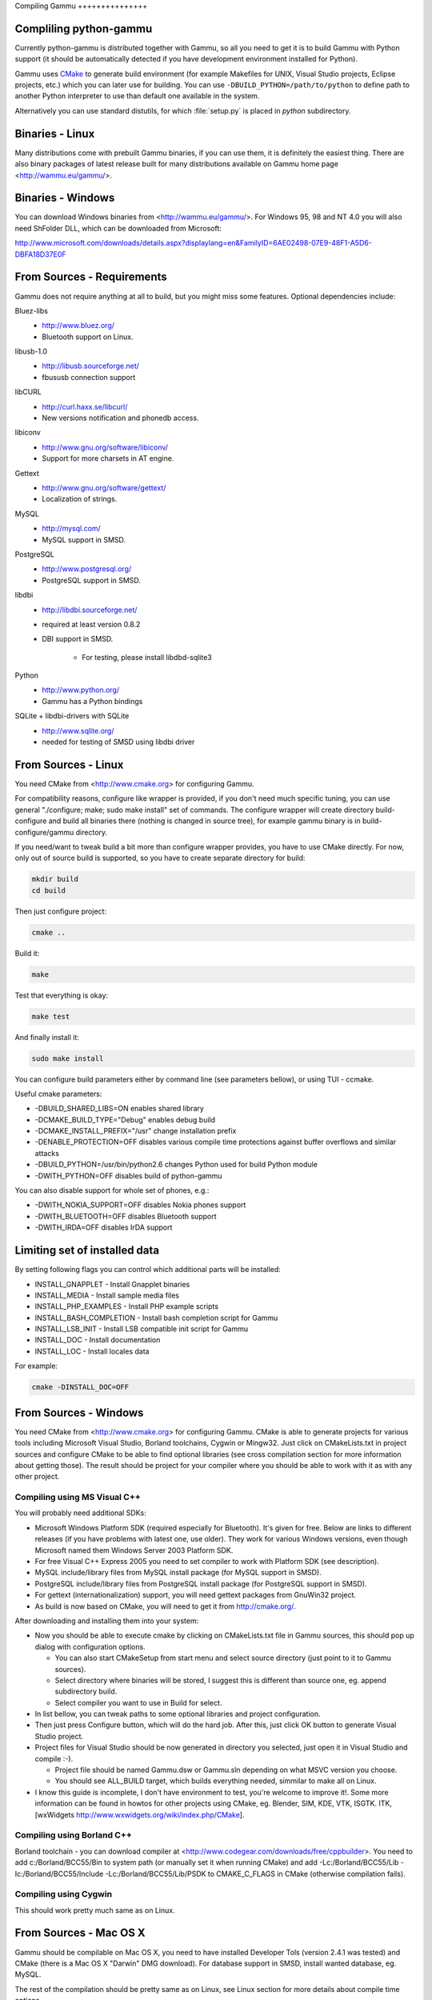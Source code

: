 Compiling Gammu +++++++++++++++

Compliling python-gammu
=======================

Currently python-gammu is distributed together with Gammu, so all you need
to get it is to build Gammu with Python support (it should be automatically
detected if you have development environment installed for Python).

Gammu uses CMake_ to generate build environment (for example Makefiles for
UNIX, Visual Studio projects, Eclipse projects, etc.) which you can later
use for building. You can use ``-DBUILD_PYTHON=/path/to/python`` to define
path to another Python interpreter to use than default one available in the
system.

Alternatively you can use standard distutils, for which :file:`setup.py` is
placed in `python` subdirectory.


Binaries - Linux
================

Many distributions come with prebuilt Gammu binaries, if you can use them,
it is definitely the easiest thing. There are also binary packages of latest
release built for many distributions available on Gammu home page
<http://wammu.eu/gammu/>.


Binaries - Windows
==================

You can download Windows binaries from <http://wammu.eu/gammu/>. For Windows
95, 98 and NT 4.0 you will also need ShFolder DLL, which can be downloaded
from Microsoft:

http://www.microsoft.com/downloads/details.aspx?displaylang=en&FamilyID=6AE02498-07E9-48F1-A5D6-DBFA18D37E0F


From Sources - Requirements
===========================

Gammu does not require anything at all to build, but you might miss some
features. Optional dependencies include:

Bluez-libs 
    - http://www.bluez.org/
    - Bluetooth support on Linux.

libusb-1.0
    - http://libusb.sourceforge.net/
    - fbususb connection support

libCURL
    - http://curl.haxx.se/libcurl/
    - New versions notification and phonedb access.

libiconv
    - http://www.gnu.org/software/libiconv/
    - Support for more charsets in AT engine.

Gettext
    - http://www.gnu.org/software/gettext/
    - Localization of strings.

MySQL
    - http://mysql.com/
    - MySQL support in SMSD.

PostgreSQL
    - http://www.postgresql.org/
    - PostgreSQL support in SMSD.

libdbi
    - http://libdbi.sourceforge.net/
    - required at least version 0.8.2
    - DBI support in SMSD.

        - For testing, please install libdbd-sqlite3

Python
    - http://www.python.org/
    - Gammu has a Python bindings

SQLite + libdbi-drivers with SQLite
    - http://www.sqlite.org/
    - needed for testing of SMSD using libdbi driver


From Sources - Linux
====================

You need CMake from <http://www.cmake.org> for configuring Gammu.

For compatibility reasons, configure like wrapper is provided, if you don't
need much specific tuning, you can use general "./configure; make; sudo make
install" set of commands. The configure wrapper will create directory
build-configure and build all binaries there (nothing is changed in source
tree), for example gammu binary is in build-configure/gammu directory.

If you need/want to tweak build a bit more than configure wrapper provides,
you have to use CMake directly. For now, only out of source build is
supported, so you have to create separate directory for build:

.. code-block:: sh

    mkdir build
    cd build

Then just configure project:

.. code-block:: sh

    cmake ..

Build it:

.. code-block:: sh

    make

Test that everything is okay:

.. code-block:: sh

    make test

And finally install it:

.. code-block:: sh

    sudo make install

You can configure build parameters either by command line (see parameters
bellow), or using TUI - ccmake.

Useful cmake parameters:

* -DBUILD_SHARED_LIBS=ON enables shared library
* -DCMAKE_BUILD_TYPE="Debug" enables debug build
* -DCMAKE_INSTALL_PREFIX="/usr" change installation prefix
* -DENABLE_PROTECTION=OFF disables various compile time protections against
  buffer overflows and similar attacks
* -DBUILD_PYTHON=/usr/bin/python2.6 changes Python used for build Python
  module
* -DWITH_PYTHON=OFF disables build of python-gammu

You can also disable support for whole set of phones, e.g.:

* -DWITH_NOKIA_SUPPORT=OFF disables Nokia phones support
* -DWITH_BLUETOOTH=OFF disables Bluetooth support
* -DWITH_IRDA=OFF disables IrDA support

Limiting set of installed data
==============================

By setting following flags you can control which additional parts will be
installed:

* INSTALL_GNAPPLET - Install Gnapplet binaries
* INSTALL_MEDIA - Install sample media files
* INSTALL_PHP_EXAMPLES - Install PHP example scripts
* INSTALL_BASH_COMPLETION - Install bash completion script for Gammu
* INSTALL_LSB_INIT - Install LSB compatible init script for Gammu
* INSTALL_DOC - Install documentation
* INSTALL_LOC - Install locales data

For example:

.. code-block:: sh

    cmake -DINSTALL_DOC=OFF


From Sources - Windows
======================

You need CMake from <http://www.cmake.org> for configuring Gammu. CMake is
able to generate projects for various tools including Microsoft Visual
Studio, Borland toolchains, Cygwin or Mingw32. Just click on CMakeLists.txt
in project sources and configure CMake to be able to find optional libraries
(see cross compilation section for more information about getting
those). The result should be project for your compiler where you should be
able to work with it as with any other project.

Compiling using MS Visual C++
-----------------------------

You will probably need additional SDKs:

* Microsoft Windows Platform SDK (required especially for Bluetooth).  It's
  given for free. Below are links to different releases (if you have
  problems with latest one, use older). They work for various Windows
  versions, even though Microsoft named them Windows Server 2003 Platform
  SDK.
* For free Visual C++ Express 2005 you need to set compiler to work with
  Platform SDK (see description).
* MySQL include/library files from MySQL install package (for MySQL support
  in SMSD).
* PostgreSQL include/library files from PostgreSQL install package (for
  PostgreSQL support in SMSD).
* For gettext (internationalization) support, you will need gettext packages
  from GnuWin32 project.
* As build is now based on CMake, you will need to get it from
  http://cmake.org/.

After downloading and installing them into your system:

* Now you should be able to execute cmake by clicking on CMakeLists.txt file
  in Gammu sources, this should pop up dialog with configuration options.

  * You can also start CMakeSetup from start menu and select source
    directory (just point to it to Gammu sources).
  * Select directory where binaries will be stored, I suggest this is
    different than source one, eg. append subdirectory build.
  * Select compiler you want to use in Build for select.

* In list bellow, you can tweak paths to some optional libraries and project
  configuration.
* Then just press Configure button, which will do the hard job. After this,
  just click OK button to generate Visual Studio project.
* Project files for Visual Studio should be now generated in directory you
  selected, just open it in Visual Studio and compile :-).

  * Project file should be named Gammu.dsw or Gammu.sln depending on what
    MSVC version you choose.
  * You should see ALL_BUILD target, which builds everything needed,
    simmilar to make all on Linux.

* I know this guide is incomplete, I don't have environment to test, you're
  welcome to improve it!. Some more information can be found in howtos for
  other projects using CMake, eg. Blender, SIM, KDE, VTK, ISGTK. ITK,
  [wxWidgets http://www.wxwidgets.org/wiki/index.php/CMake].

Compiling using Borland C++
---------------------------

Borland toolchain - you can download compiler at
<http://www.codegear.com/downloads/free/cppbuilder>. You need to add
c:/Borland/BCC55/Bin to system path (or manually set it when running CMake)
and add -Lc:/Borland/BCC55/Lib -Ic:/Borland/BCC55/Include
-Lc:/Borland/BCC55/Lib/PSDK to CMAKE_C_FLAGS in CMake (otherwise compilation
fails).

Compiling using Cygwin
----------------------

This should work pretty much same as on Linux.

From Sources - Mac OS X
=======================

Gammu should be compilable on Mac OS X, you need to have installed Developer
Tols (version 2.4.1 was tested) and CMake (there is a Mac OS X "Darwin" DMG
download). For database support in SMSD, install wanted database, eg. MySQL.

The rest of the compilation should be pretty same as on Linux, see Linux
section for more details about compile time options.

If you get some errors while linking with iconv, it is caused by two
incompatible iconv libraries available on the system. You can override the
library name:

.. code-block:: sh

   cmake -D ICONV_LIBRARIES="/opt/local/lib/libiconv.dylib" ..

Or completely disable iconv support:

.. code-block:: sh

   cmake -DWITH_Iconv=OFF ..


Cross compilation for Windows on Linux
======================================

Only cross compilation using CMake has been tested. You need to install
MinGW cross tool chain and run time. On Debian you can do it by apt-get
install mingw32. Build is then quite simple:

.. code-block:: sh

    mkdir build-win32
    cd build-win32
    cmake .. -DCMAKE_TOOLCHAIN_FILE=../cmake/Toolchain-mingw32.cmake
    make

If your MinGW cross compiler binaries are not found automatically, you can
specify their different names in cmake/Toolchain-mingw32.cmake.

To build just bare static library without any dependencies, use:

.. code-block:: sh

    cmake .. -DCMAKE_TOOLCHAIN_FILE=../cmake/Toolchain-mingw32.cmake \
        -DBUILD_SHARED_LIBS=OFF \
        -DWITH_MySQL=OFF \
        -DWITH_Postgres=OFF \
        -DWITH_GettextLibs=OFF \
        -DWITH_Iconv=OFF \
        -DWITH_CURL=OFF

To be compatible with current Python on Windows, we need to build against
matching Microsoft C Runtime library. For Python 2.4 and 2.5 MSVCR71 was
used, for Python 2.6 the right one is MSVCR90. To achieve building against
different MSVCRT, you need to adjust compiler specifications, example is
shown in cmake/mingw.spec, which is used by CMakeLists.txt. You might need
to tune it for your environment.

Third party libraries
---------------------

The easies way to link with third party libraries is to add path to their
installation to cmake/Toolchain-mingw32.cmake or to list these paths in
CMAKE_FIND_ROOT_PATH when invoking cmake.


MySQL
-----

You can download MySQL binaries from <http://dev.mysql.com/>, but then need
some tweaks:

.. code-block:: sh

    cd mysql/lib/opt
    reimp.exe -d libmysql.lib
    i586-mingw32msvc-dlltool --kill-at --input-def libmysql.def \
        --dllname libmysql.dll --output-lib libmysql.a

reimp.exe is part of mingw-utils and can be run through wine, I didn't try
to compile native binary from it.


PostgreSQL
----------

You can download PostgreSQL binaries from <http://www.postgresql.org/>, but
then you need to add wldap32.dll library to bin.


Gettext
-------

For Gettext (internationalization support), you need gettext-0.14.4-bin.zip,
gettext-0.14.4-dep.zip, gettext-0.14.4-lib.zip from
<http://gnuwin32.sourceforge.net/>. Unpack these to same directory.


CURL
----

For CURL support, you need curl-7.19.0-devel-mingw32.zip from
<http://curl.haxx.se/>.

.. _CMake: http://www.cmake.org/

Debugging build failures
========================

If there is some build failure (eg. some dependencies are not correctly
detected), please attach :file:`CMakeCache.txt`,
:file:`CMakeFiles/CMakeError.log` and :file:`CMakeFiles/CMakeOutput.log`
files to the report. It will help diagnose what was detected on the system
and possibly fix these errors.

Debugging crashes
=================

To debug program crashes, you might want to build Gammu with
``-DENABLE_PROTECTION=OFF``, otherwise debugging tools are somehow confused
with protections GCC makes and produce bogus back traces.
